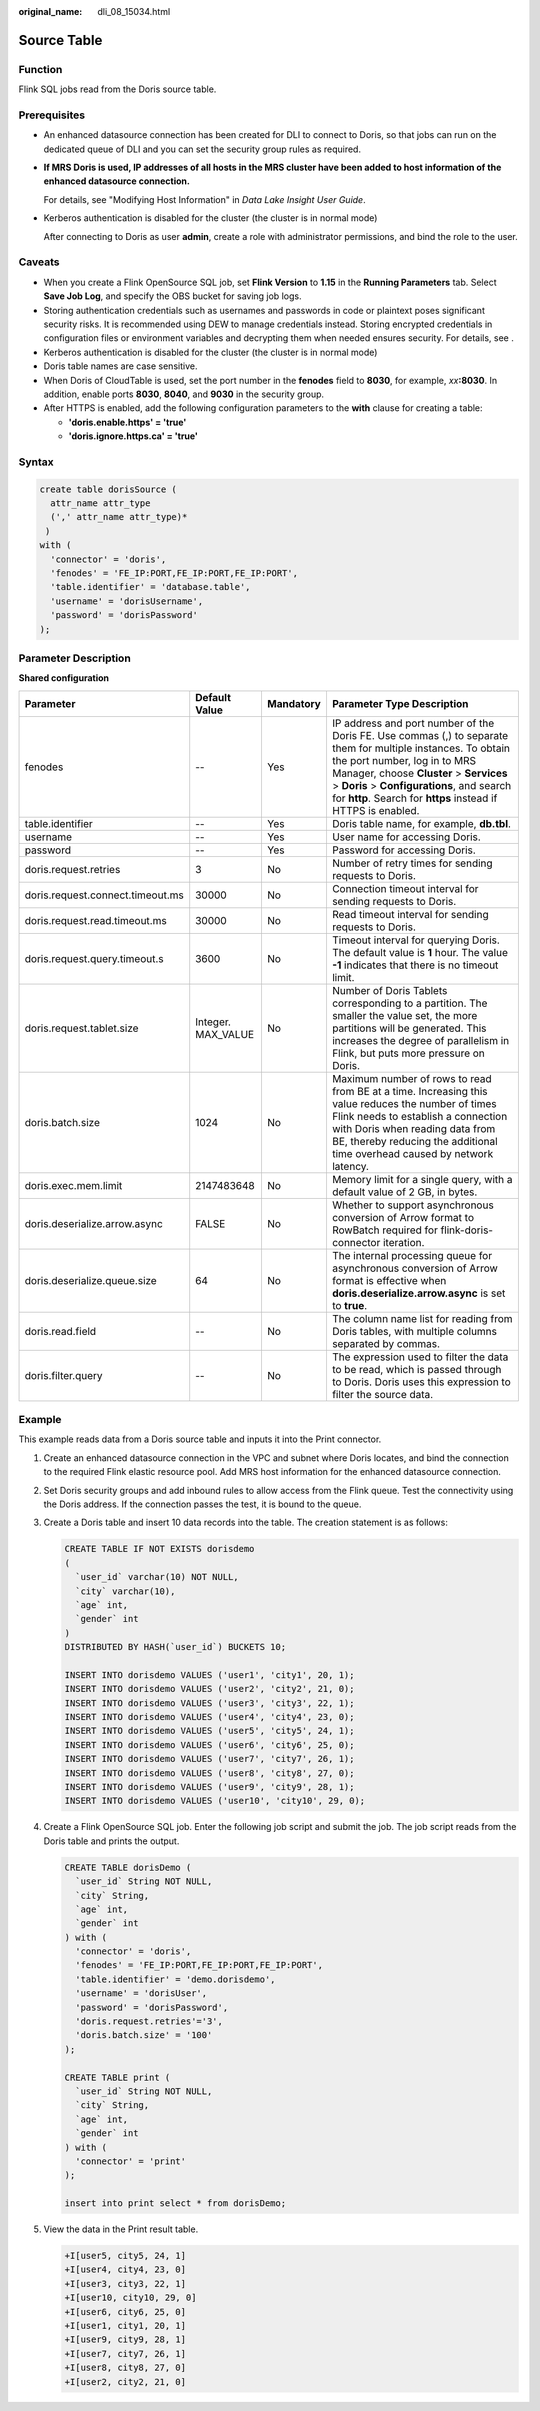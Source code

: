 :original_name: dli_08_15034.html

.. _dli_08_15034:

Source Table
============

Function
--------

Flink SQL jobs read from the Doris source table.

Prerequisites
-------------

-  An enhanced datasource connection has been created for DLI to connect to Doris, so that jobs can run on the dedicated queue of DLI and you can set the security group rules as required.

-  **If MRS Doris is used, IP addresses of all hosts in the MRS cluster have been added to host information of the enhanced datasource connection.**

   For details, see "Modifying Host Information" in *Data Lake Insight User Guide*.

-  Kerberos authentication is disabled for the cluster (the cluster is in normal mode)

   After connecting to Doris as user **admin**, create a role with administrator permissions, and bind the role to the user.

Caveats
-------

-  When you create a Flink OpenSource SQL job, set **Flink Version** to **1.15** in the **Running Parameters** tab. Select **Save Job Log**, and specify the OBS bucket for saving job logs.
-  Storing authentication credentials such as usernames and passwords in code or plaintext poses significant security risks. It is recommended using DEW to manage credentials instead. Storing encrypted credentials in configuration files or environment variables and decrypting them when needed ensures security. For details, see .
-  Kerberos authentication is disabled for the cluster (the cluster is in normal mode)
-  Doris table names are case sensitive.
-  When Doris of CloudTable is used, set the port number in the **fenodes** field to **8030**, for example, *xx*\ **:8030**. In addition, enable ports **8030**, **8040**, and **9030** in the security group.
-  After HTTPS is enabled, add the following configuration parameters to the **with** clause for creating a table:

   -  **'doris.enable.https' = 'true'**
   -  **'doris.ignore.https.ca' = 'true'**

Syntax
------

.. code-block::

   create table dorisSource (
     attr_name attr_type
     (',' attr_name attr_type)*
    )
   with (
     'connector' = 'doris',
     'fenodes' = 'FE_IP:PORT,FE_IP:PORT,FE_IP:PORT',
     'table.identifier' = 'database.table',
     'username' = 'dorisUsername',
     'password' = 'dorisPassword'
   );

Parameter Description
---------------------

**Shared configuration**

+----------------------------------+--------------------+-----------+------------------------------------------------------------------------------------------------------------------------------------------------------------------------------------------------------------------------------------------------------------------------------------------------------+
| Parameter                        | Default Value      | Mandatory | Parameter Type Description                                                                                                                                                                                                                                                                           |
+==================================+====================+===========+======================================================================================================================================================================================================================================================================================================+
| fenodes                          | --                 | Yes       | IP address and port number of the Doris FE. Use commas (,) to separate them for multiple instances. To obtain the port number, log in to MRS Manager, choose **Cluster** > **Services** > **Doris** > **Configurations**, and search for **http**. Search for **https** instead if HTTPS is enabled. |
+----------------------------------+--------------------+-----------+------------------------------------------------------------------------------------------------------------------------------------------------------------------------------------------------------------------------------------------------------------------------------------------------------+
| table.identifier                 | --                 | Yes       | Doris table name, for example, **db.tbl**.                                                                                                                                                                                                                                                           |
+----------------------------------+--------------------+-----------+------------------------------------------------------------------------------------------------------------------------------------------------------------------------------------------------------------------------------------------------------------------------------------------------------+
| username                         | --                 | Yes       | User name for accessing Doris.                                                                                                                                                                                                                                                                       |
+----------------------------------+--------------------+-----------+------------------------------------------------------------------------------------------------------------------------------------------------------------------------------------------------------------------------------------------------------------------------------------------------------+
| password                         | --                 | Yes       | Password for accessing Doris.                                                                                                                                                                                                                                                                        |
+----------------------------------+--------------------+-----------+------------------------------------------------------------------------------------------------------------------------------------------------------------------------------------------------------------------------------------------------------------------------------------------------------+
| doris.request.retries            | 3                  | No        | Number of retry times for sending requests to Doris.                                                                                                                                                                                                                                                 |
+----------------------------------+--------------------+-----------+------------------------------------------------------------------------------------------------------------------------------------------------------------------------------------------------------------------------------------------------------------------------------------------------------+
| doris.request.connect.timeout.ms | 30000              | No        | Connection timeout interval for sending requests to Doris.                                                                                                                                                                                                                                           |
+----------------------------------+--------------------+-----------+------------------------------------------------------------------------------------------------------------------------------------------------------------------------------------------------------------------------------------------------------------------------------------------------------+
| doris.request.read.timeout.ms    | 30000              | No        | Read timeout interval for sending requests to Doris.                                                                                                                                                                                                                                                 |
+----------------------------------+--------------------+-----------+------------------------------------------------------------------------------------------------------------------------------------------------------------------------------------------------------------------------------------------------------------------------------------------------------+
| doris.request.query.timeout.s    | 3600               | No        | Timeout interval for querying Doris. The default value is **1** hour. The value **-1** indicates that there is no timeout limit.                                                                                                                                                                     |
+----------------------------------+--------------------+-----------+------------------------------------------------------------------------------------------------------------------------------------------------------------------------------------------------------------------------------------------------------------------------------------------------------+
| doris.request.tablet.size        | Integer. MAX_VALUE | No        | Number of Doris Tablets corresponding to a partition. The smaller the value set, the more partitions will be generated. This increases the degree of parallelism in Flink, but puts more pressure on Doris.                                                                                          |
+----------------------------------+--------------------+-----------+------------------------------------------------------------------------------------------------------------------------------------------------------------------------------------------------------------------------------------------------------------------------------------------------------+
| doris.batch.size                 | 1024               | No        | Maximum number of rows to read from BE at a time. Increasing this value reduces the number of times Flink needs to establish a connection with Doris when reading data from BE, thereby reducing the additional time overhead caused by network latency.                                             |
+----------------------------------+--------------------+-----------+------------------------------------------------------------------------------------------------------------------------------------------------------------------------------------------------------------------------------------------------------------------------------------------------------+
| doris.exec.mem.limit             | 2147483648         | No        | Memory limit for a single query, with a default value of 2 GB, in bytes.                                                                                                                                                                                                                             |
+----------------------------------+--------------------+-----------+------------------------------------------------------------------------------------------------------------------------------------------------------------------------------------------------------------------------------------------------------------------------------------------------------+
| doris.deserialize.arrow.async    | FALSE              | No        | Whether to support asynchronous conversion of Arrow format to RowBatch required for flink-doris-connector iteration.                                                                                                                                                                                 |
+----------------------------------+--------------------+-----------+------------------------------------------------------------------------------------------------------------------------------------------------------------------------------------------------------------------------------------------------------------------------------------------------------+
| doris.deserialize.queue.size     | 64                 | No        | The internal processing queue for asynchronous conversion of Arrow format is effective when **doris.deserialize.arrow.async** is set to **true**.                                                                                                                                                    |
+----------------------------------+--------------------+-----------+------------------------------------------------------------------------------------------------------------------------------------------------------------------------------------------------------------------------------------------------------------------------------------------------------+
| doris.read.field                 | --                 | No        | The column name list for reading from Doris tables, with multiple columns separated by commas.                                                                                                                                                                                                       |
+----------------------------------+--------------------+-----------+------------------------------------------------------------------------------------------------------------------------------------------------------------------------------------------------------------------------------------------------------------------------------------------------------+
| doris.filter.query               | --                 | No        | The expression used to filter the data to be read, which is passed through to Doris. Doris uses this expression to filter the source data.                                                                                                                                                           |
+----------------------------------+--------------------+-----------+------------------------------------------------------------------------------------------------------------------------------------------------------------------------------------------------------------------------------------------------------------------------------------------------------+

Example
-------

This example reads data from a Doris source table and inputs it into the Print connector.

#. Create an enhanced datasource connection in the VPC and subnet where Doris locates, and bind the connection to the required Flink elastic resource pool. Add MRS host information for the enhanced datasource connection.

#. Set Doris security groups and add inbound rules to allow access from the Flink queue. Test the connectivity using the Doris address. If the connection passes the test, it is bound to the queue.

#. Create a Doris table and insert 10 data records into the table. The creation statement is as follows:

   .. code-block::

      CREATE TABLE IF NOT EXISTS dorisdemo
      (
        `user_id` varchar(10) NOT NULL,
        `city` varchar(10),
        `age` int,
        `gender` int
      )
      DISTRIBUTED BY HASH(`user_id`) BUCKETS 10;

      INSERT INTO dorisdemo VALUES ('user1', 'city1', 20, 1);
      INSERT INTO dorisdemo VALUES ('user2', 'city2', 21, 0);
      INSERT INTO dorisdemo VALUES ('user3', 'city3', 22, 1);
      INSERT INTO dorisdemo VALUES ('user4', 'city4', 23, 0);
      INSERT INTO dorisdemo VALUES ('user5', 'city5', 24, 1);
      INSERT INTO dorisdemo VALUES ('user6', 'city6', 25, 0);
      INSERT INTO dorisdemo VALUES ('user7', 'city7', 26, 1);
      INSERT INTO dorisdemo VALUES ('user8', 'city8', 27, 0);
      INSERT INTO dorisdemo VALUES ('user9', 'city9', 28, 1);
      INSERT INTO dorisdemo VALUES ('user10', 'city10', 29, 0);

#. Create a Flink OpenSource SQL job. Enter the following job script and submit the job. The job script reads from the Doris table and prints the output.

   .. code-block::

      CREATE TABLE dorisDemo (
        `user_id` String NOT NULL,
        `city` String,
        `age` int,
        `gender` int
      ) with (
        'connector' = 'doris',
        'fenodes' = 'FE_IP:PORT,FE_IP:PORT,FE_IP:PORT',
        'table.identifier' = 'demo.dorisdemo',
        'username' = 'dorisUser',
        'password' = 'dorisPassword',
        'doris.request.retries'='3',
        'doris.batch.size' = '100'
      );

      CREATE TABLE print (
        `user_id` String NOT NULL,
        `city` String,
        `age` int,
        `gender` int
      ) with (
        'connector' = 'print'
      );

      insert into print select * from dorisDemo;

#. View the data in the Print result table.

   .. code-block::

      +I[user5, city5, 24, 1]
      +I[user4, city4, 23, 0]
      +I[user3, city3, 22, 1]
      +I[user10, city10, 29, 0]
      +I[user6, city6, 25, 0]
      +I[user1, city1, 20, 1]
      +I[user9, city9, 28, 1]
      +I[user7, city7, 26, 1]
      +I[user8, city8, 27, 0]
      +I[user2, city2, 21, 0]
